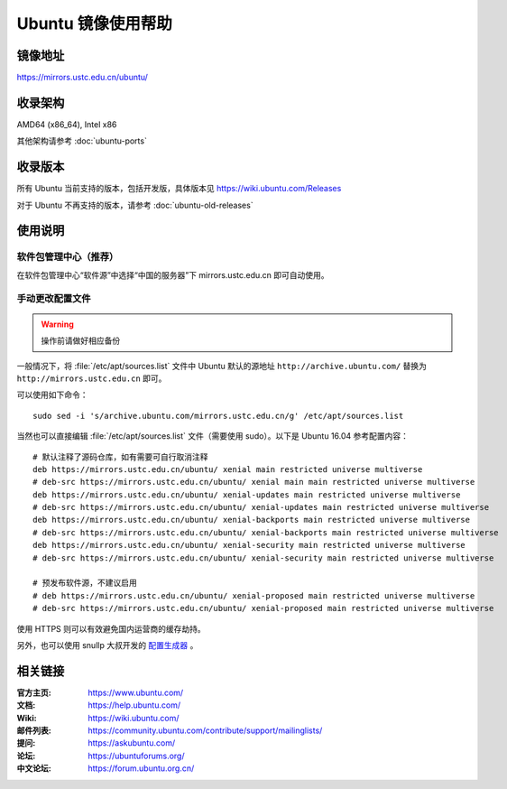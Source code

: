 ===================
Ubuntu 镜像使用帮助
===================

镜像地址
========

https://mirrors.ustc.edu.cn/ubuntu/

收录架构
========

AMD64 (x86_64), Intel x86

其他架构请参考 :doc:`ubuntu-ports`

收录版本
========

所有 Ubuntu 当前支持的版本，包括开发版，具体版本见 https://wiki.ubuntu.com/Releases

对于 Ubuntu 不再支持的版本，请参考 :doc:`ubuntu-old-releases`

使用说明
========

软件包管理中心（推荐）
----------------------

在软件包管理中心“软件源”中选择“中国的服务器”下 mirrors.ustc.edu.cn 即可自动使用。

手动更改配置文件
----------------

.. warning::
    操作前请做好相应备份

一般情况下，将 :file:`/etc/apt/sources.list` 文件中 Ubuntu 默认的源地址 ``http://archive.ubuntu.com/``
替换为 ``http://mirrors.ustc.edu.cn`` 即可。

可以使用如下命令：

::

  sudo sed -i 's/archive.ubuntu.com/mirrors.ustc.edu.cn/g' /etc/apt/sources.list

当然也可以直接编辑 :file:`/etc/apt/sources.list` 文件（需要使用 sudo）。以下是 Ubuntu 16.04 参考配置内容：

::

    # 默认注释了源码仓库，如有需要可自行取消注释
    deb https://mirrors.ustc.edu.cn/ubuntu/ xenial main restricted universe multiverse
    # deb-src https://mirrors.ustc.edu.cn/ubuntu/ xenial main main restricted universe multiverse
    deb https://mirrors.ustc.edu.cn/ubuntu/ xenial-updates main restricted universe multiverse
    # deb-src https://mirrors.ustc.edu.cn/ubuntu/ xenial-updates main restricted universe multiverse
    deb https://mirrors.ustc.edu.cn/ubuntu/ xenial-backports main restricted universe multiverse
    # deb-src https://mirrors.ustc.edu.cn/ubuntu/ xenial-backports main restricted universe multiverse
    deb https://mirrors.ustc.edu.cn/ubuntu/ xenial-security main restricted universe multiverse
    # deb-src https://mirrors.ustc.edu.cn/ubuntu/ xenial-security main restricted universe multiverse

    # 预发布软件源，不建议启用
    # deb https://mirrors.ustc.edu.cn/ubuntu/ xenial-proposed main restricted universe multiverse
    # deb-src https://mirrors.ustc.edu.cn/ubuntu/ xenial-proposed main restricted universe multiverse

使用 HTTPS 则可以有效避免国内运营商的缓存劫持。

另外，也可以使用 snullp 大叔开发的 `配置生成器 <https://mirrors.ustc.edu.cn/repogen>`_ 。

相关链接
========

:官方主页: https://www.ubuntu.com/
:文档: https://help.ubuntu.com/
:Wiki: https://wiki.ubuntu.com/
:邮件列表: https://community.ubuntu.com/contribute/support/mailinglists/
:提问: https://askubuntu.com/
:论坛: https://ubuntuforums.org/
:中文论坛: https://forum.ubuntu.org.cn/
